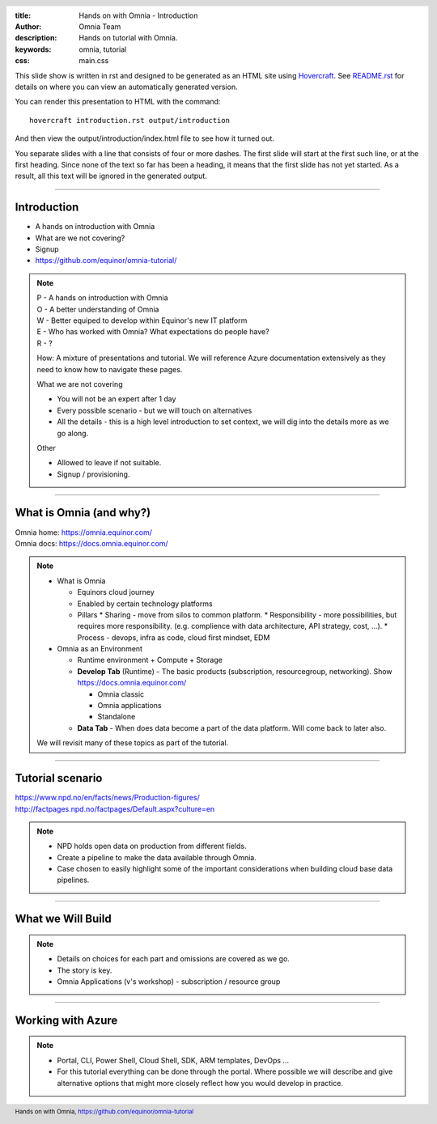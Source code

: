 :title: Hands on with Omnia - Introduction
:author: Omnia Team
:description: Hands on tutorial with Omnia.
:keywords: omnia, tutorial
:css: main.css

.. header::

    .. image:: images/omnia_icon_black.png
        :width: 100px
        :height: 100px

.. footer::

   Hands on with Omnia, https://github.com/equinor/omnia-tutorial

.. _Hovercraft: http://www.python.org/https://hovercraft.readthedocs.io/

This slide show is written in rst and designed to be generated as an HTML site
using Hovercraft_. See `README.rst <..\..\README.rst>`__ for details on where 
you can view an automatically generated version.

You can render this presentation to HTML with the command::

    hovercraft introduction.rst output/introduction

And then view the output/introduction/index.html file to see how it turned out.

You separate slides with a line that consists of four or more dashes. The
first slide will start at the first such line, or at the first heading. Since
none of the text so far has been a heading, it means that the first slide has
not yet started. As a result, all this text will be ignored in the generated 
output.

----

Introduction
============

.. image:: ./images/omnia_icon_black.png
  :width: 200px

* A hands on introduction with Omnia
* What are we not covering?
* Signup
* https://github.com/equinor/omnia-tutorial/

.. note::
    | P - A hands on introduction with Omnia
    | O - A better understanding of Omnia
    | W - Better equiped to develop within Equinor's new IT platform
    | E - Who has worked with Omnia? What expectations do people have?
    | R - ?
    
    How: A mixture of presentations and tutorial. We will reference Azure documentation extensively as they need to know how to navigate these pages.

    What we are not covering

    * You will not be an expert after 1 day
    * Every possible scenario - but we will touch on alternatives
    * All the details - this is a high level introduction to set context, we will dig into the details more as we go along. 

    Other 

    * Allowed to leave if not suitable.
    * Signup / provisioning.
    
----

What is Omnia (and why?)
========================

.. image:: images/introduction/omnia-home.png
  :width: 800px

| Omnia home: https://omnia.equinor.com/
| Omnia docs: https://docs.omnia.equinor.com/

.. note::

  * What is Omnia

    * Equinors cloud journey
    * Enabled by certain technology platforms
    * Pillars
      * Sharing - move from silos to common platform. 
      * Responsibility - more possibilities, but requires more responsibility. (e.g. complience with data architecture, API strategy, cost, ...).
      * Process - devops, infra as code, cloud first mindset, EDM

  * Omnia as an Environment

    * Runtime environment + Compute + Storage

    * **Develop Tab** (Runtime) - The basic products (subscription, resourcegroup, networking). Show https://docs.omnia.equinor.com/

      * Omnia classic
      * Omnia applications
      * Standalone

    * **Data Tab** - When does data become a part of the data platform. Will come back to later also.

  We will revisit many of these topics as part of the tutorial.

----

Tutorial scenario
=================

.. image:: images/introduction/NPD.png

| https://www.npd.no/en/facts/news/Production-figures/
| http://factpages.npd.no/factpages/Default.aspx?culture=en


.. note::

    * NPD holds open data on production from different fields.
    * Create a pipeline to make the data available through Omnia.
    * Case chosen to easily highlight some of the important considerations when building cloud base data pipelines.

----

What we Will Build
==================

.. image:: ./images/architecture-overview.png
    :width: 800px

.. note::

    * Details on choices for each part and omissions are covered as we go.
    * The story is key.
    * Omnia Applications (v's workshop) - subscription / resource group

----

Working with Azure
==================

.. image:: images/introduction/portal.jpg

.. note::

    * Portal, CLI, Power Shell, Cloud Shell, SDK, ARM templates, DevOps ...
    * For this tutorial everything can be done through the portal. Where possible we will describe and give alternative options that might more closely reflect how you would develop in practice.
